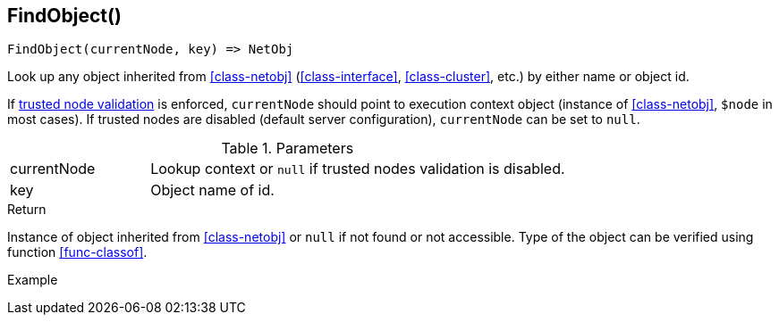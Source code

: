 [[func-findobject]]
== FindObject()

[source,c]
----
FindObject(currentNode, key) => NetObj
----

Look up any object inherited from <<class-netobj>> (<<class-interface>>, <<class-cluster>>, etc.) by either name or object id.

If <<security,trusted node validation>> is enforced, `currentNode` should point to execution context object (instance of <<class-netobj>>, `$node` in most cases).
If trusted nodes are disabled (default server configuration), `currentNode` can be set to `null`.

.Parameters
[cols="1,3" grid="none", frame="none"]
|===
|currentNode|Lookup context or `null` if trusted nodes validation is disabled.
|key|Object name of id.
|===

.Return
Instance of object inherited from <<class-netobj>> or `null` if not found or not accessible. Type of the object can be verified using function <<func-classof>>.

.Example
[.source]
....
....
